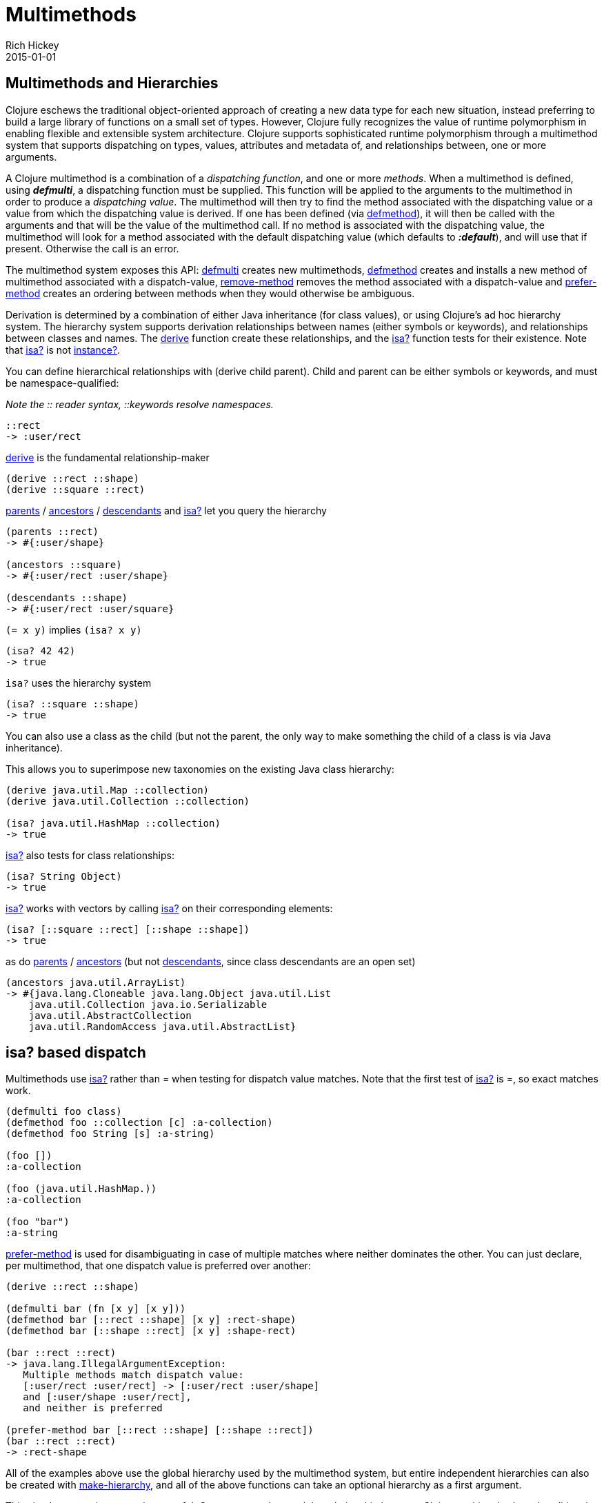 = Multimethods
Rich Hickey
2015-01-01
:jbake-type: page
:toc: macro

== Multimethods and Hierarchies 

Clojure eschews the traditional object-oriented approach of creating a new data type for each new situation, instead preferring to build a large library of functions on a small set of types. However, Clojure fully recognizes the value of runtime polymorphism in enabling flexible and extensible system architecture. Clojure supports sophisticated runtime polymorphism through a multimethod system that supports dispatching on types, values, attributes and metadata of, and relationships between, one or more arguments.

A Clojure multimethod is a combination of a _dispatching_ _function_, and one or more _methods_. When a multimethod is defined, using _**defmulti**_, a dispatching function must be supplied. This function will be applied to the arguments to the multimethod in order to produce a _dispatching value_. The multimethod will then try to find the method associated with the dispatching value or a value from which the dispatching value is derived. If one has been defined (via http://clojure.github.io/clojure/clojure.core-api.html#clojure.core/defmethod[defmethod]), it will then be called with the arguments and that will be the value of the multimethod call. If no method is associated with the dispatching value, the multimethod will look for a method associated with the default dispatching value (which defaults to _**:default**_), and will use that if present. Otherwise the call is an error.

The multimethod system exposes this API: http://clojure.github.io/clojure/clojure.core-api.html#clojure.core/defmulti[defmulti] creates new multimethods, http://clojure.github.io/clojure/clojure.core-api.html#clojure.core/defmethod[defmethod] creates and installs a new method of multimethod associated with a dispatch-value, http://clojure.github.io/clojure/clojure.core-api.html#clojure.core/remove-method[remove-method] removes the method associated with a dispatch-value and http://clojure.github.io/clojure/clojure.core-api.html#clojure.core/prefer-method[prefer-method] creates an ordering between methods when they would otherwise be ambiguous.

Derivation is determined by a combination of either Java inheritance (for class values), or using Clojure's ad hoc hierarchy system. The hierarchy system supports derivation relationships between names (either symbols or keywords), and relationships between classes and names. The http://clojure.github.io/clojure/clojure.core-api.html#clojure.core/derive[derive] function create these relationships, and the http://clojure.github.io/clojure/clojure.core-api.html#clojure.core/isa?[isa?] function tests for their existence. Note that http://clojure.github.io/clojure/clojure.core-api.html#clojure.core/isa?[isa?] is not http://clojure.github.io/clojure/clojure.core-api.html#clojure.core/instance?[instance?].

You can define hierarchical relationships with +(derive child parent)+. Child and parent can be either symbols or keywords, and must be namespace-qualified:

_Note the pass:[::] reader syntax, ::keywords resolve namespaces._

[source,clojure]
----
::rect
-> :user/rect
----
http://clojure.github.io/clojure/clojure.core-api.html#clojure.core/derive[derive] is the fundamental relationship-maker
[source,clojure]
----
(derive ::rect ::shape)
(derive ::square ::rect)
----
http://clojure.github.io/clojure/clojure.core-api.html#clojure.core/parents[parents] / http://clojure.github.io/clojure/clojure.core-api.html#clojure.core/ancestors[ancestors] / http://clojure.github.io/clojure/clojure.core-api.html#clojure.core/descendants[descendants] and http://clojure.github.io/clojure/clojure.core-api.html#clojure.core/isa%3F[isa?] let you query the hierarchy

[source,clojure]
----
(parents ::rect)
-> #{:user/shape}

(ancestors ::square)
-> #{:user/rect :user/shape}

(descendants ::shape)
-> #{:user/rect :user/square}
----

`(= x y)` implies `(isa? x y)`

[source,clojure]
----
(isa? 42 42)
-> true
----

`isa?` uses the hierarchy system

[source,clojure]
----
(isa? ::square ::shape)
-> true
----

You can also use a class as the child (but not the parent, the only way to make something the child of a class is via Java inheritance).

This allows you to superimpose new taxonomies on the existing Java class hierarchy:

[source,clojure]
----
(derive java.util.Map ::collection)
(derive java.util.Collection ::collection)

(isa? java.util.HashMap ::collection)
-> true
----

http://clojure.github.io/clojure/clojure.core-api.html#clojure.core/isa%3F[isa?] also tests for class relationships:

[source,clojure]
----
(isa? String Object)
-> true
----

http://clojure.github.io/clojure/clojure.core-api.html#clojure.core/isa%3F[isa?] works with vectors by calling http://clojure.github.io/clojure/clojure.core-api.html#clojure.core/isa%3F[isa?] on their corresponding elements:

[source,clojure]
----
(isa? [::square ::rect] [::shape ::shape])
-> true
----

as do http://clojure.github.io/clojure/clojure.core-api.html#clojure.core/parents[parents] / http://clojure.github.io/clojure/clojure.core-api.html#clojure.core/ancestors[ancestors] (but not http://clojure.github.io/clojure/clojure.core-api.html#clojure.core/descendants[descendants], since class descendants are an open set)

[source,clojure]
----
(ancestors java.util.ArrayList)
-> #{java.lang.Cloneable java.lang.Object java.util.List
    java.util.Collection java.io.Serializable
    java.util.AbstractCollection
    java.util.RandomAccess java.util.AbstractList}
----

== isa? based dispatch 

Multimethods use http://clojure.github.io/clojure/clojure.core-api.html#clojure.core/isa%3F[isa?] rather than = when testing for dispatch value matches. Note that the first test of http://clojure.github.io/clojure/clojure.core-api.html#clojure.core/isa%3F[isa?] is =, so exact matches work.

[source,clojure]
----
(defmulti foo class)
(defmethod foo ::collection [c] :a-collection)
(defmethod foo String [s] :a-string)

(foo [])
:a-collection

(foo (java.util.HashMap.))
:a-collection

(foo "bar")
:a-string
----

http://clojure.github.io/clojure/clojure.core-api.html#clojure.core/prefer-method[prefer-method] is used for disambiguating in case of multiple matches where neither dominates the other. You can just declare, per multimethod, that one dispatch value is preferred over another:

[source,clojure]
----
(derive ::rect ::shape)

(defmulti bar (fn [x y] [x y]))
(defmethod bar [::rect ::shape] [x y] :rect-shape)
(defmethod bar [::shape ::rect] [x y] :shape-rect)

(bar ::rect ::rect)
-> java.lang.IllegalArgumentException:
   Multiple methods match dispatch value:
   [:user/rect :user/rect] -> [:user/rect :user/shape]
   and [:user/shape :user/rect],
   and neither is preferred

(prefer-method bar [::rect ::shape] [::shape ::rect])
(bar ::rect ::rect)
-> :rect-shape
----

All of the examples above use the global hierarchy used by the multimethod system, but entire independent hierarchies can also be created with http://clojure.github.io/clojure/clojure.core-api.html#clojure.core/make-hierarchy[make-hierarchy], and all of the above functions can take an optional hierarchy as a first argument.

This simple system is extremely powerful. One way to understand the relationship between Clojure multimethods and traditional Java-style single dispatch is that single dispatch is like a Clojure multimethod whose dispatch function calls getClass on the first argument, and whose methods are associated with those classes. Clojure multimethods are not hard-wired to class/type, they can be based on any attribute of the arguments, on multiple arguments, can do validation of arguments and route to error-handling methods etc.


_Note: In this example, the keyword :Shape is being used as the dispatch function, as keywords are functions of maps, as described in the <<data_structures#,Data Structures>> section._

[source,clojure]
----
(defmulti area :Shape)
(defn rect [wd ht] {:Shape :Rect :wd wd :ht ht})
(defn circle [radius] {:Shape :Circle :radius radius})
(defmethod area :Rect [r]
    (* (:wd r) (:ht r)))
(defmethod area :Circle [c]
    (* (. Math PI) (* (:radius c) (:radius c))))
(defmethod area :default [x] :oops)
(def r (rect 4 13))
(def c (circle 12))
(area r)
-> 52
(area c)
-> 452.3893421169302
(area {})
-> :oops
----